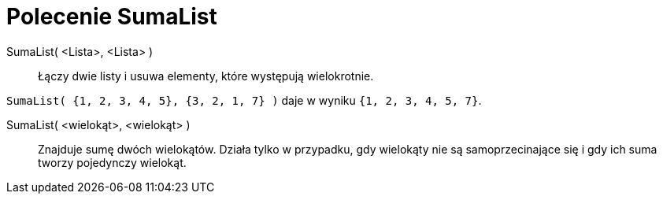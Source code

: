 = Polecenie SumaList
:page-en: commands/Union
ifdef::env-github[:imagesdir: /en/modules/ROOT/assets/images]

SumaList( <Lista>, <Lista> )::
  Łączy dwie listy i usuwa elementy, które występują wielokrotnie.

[EXAMPLE]
====

`++SumaList( {1, 2, 3, 4, 5}, {3, 2, 1, 7} )++` daje w wyniku `++{1, 2, 3, 4, 5, 7}++`.

====

SumaList( <wielokąt>, <wielokąt> )::
  Znajduje sumę dwóch wielokątów. Działa tylko w przypadku, gdy wielokąty nie są samoprzecinające się 
i gdy ich suma tworzy pojedynczy wielokąt.
